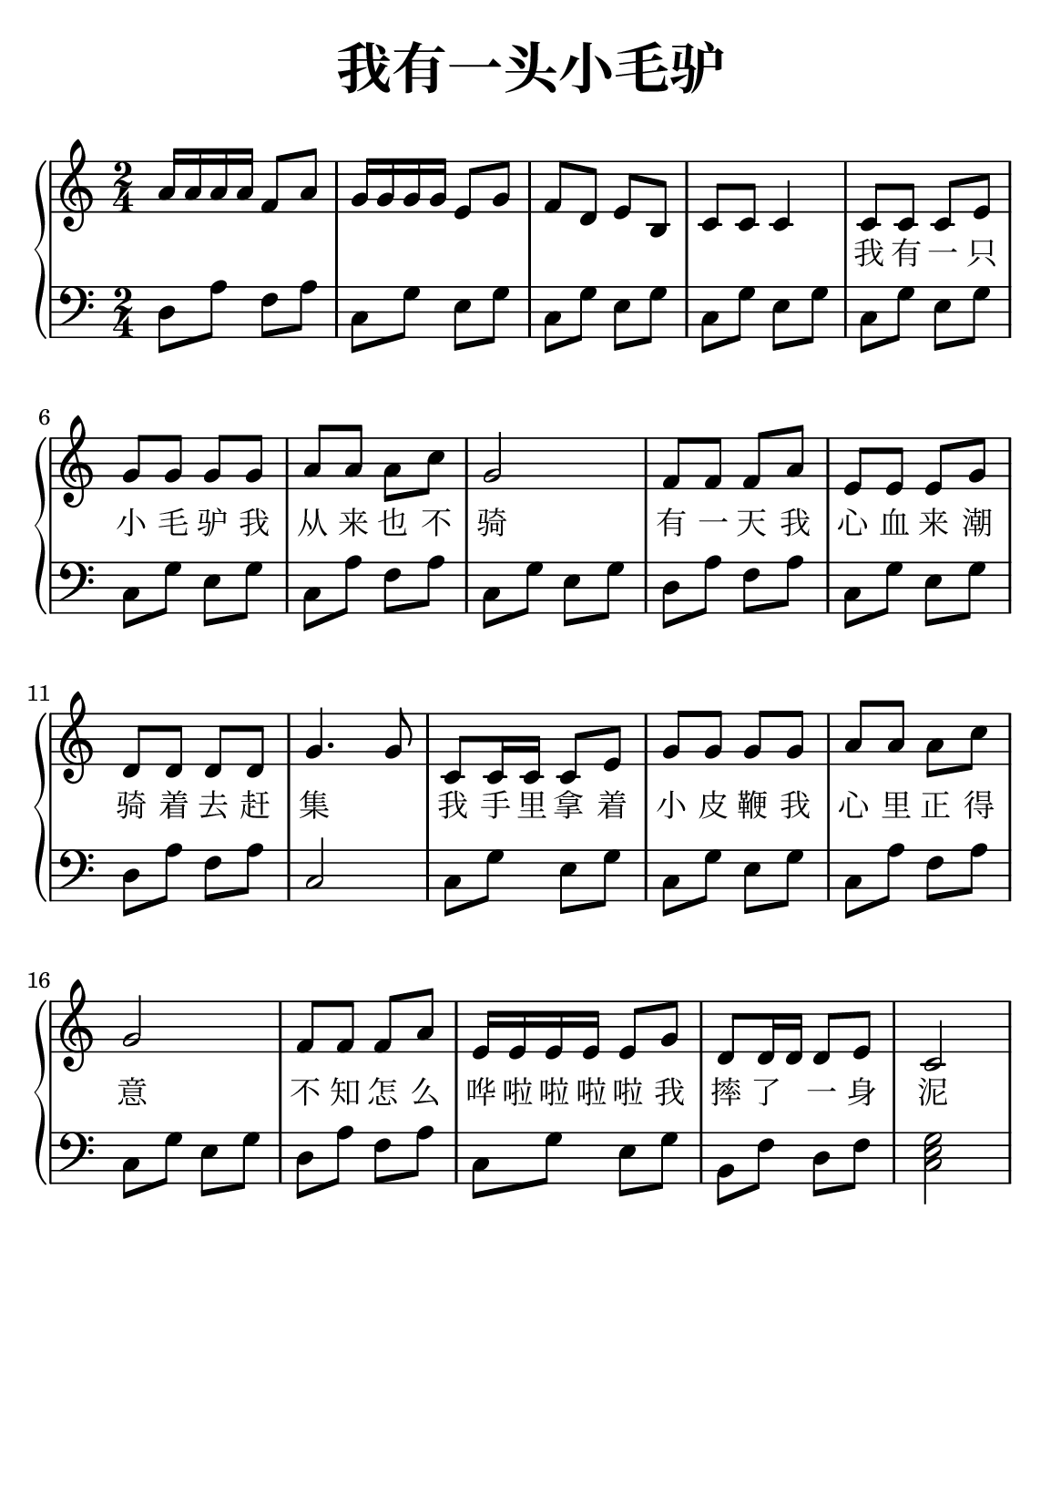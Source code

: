 \version "2.22.0"

\header {
  title = \markup {
    \override #'(font-size . 6) "我有一头小毛驴"
  }
  subtitle = " "
  % Remove default LilyPond tagline
  tagline = ##f
}

% a5
\paper {
  #(set-paper-size "a5")
  %top-margin = 20
  %bottom-margin = 20
  %left-margin = 20
  %right-margin = 20
}

sk = \skip 4

\layout {
  indent = 0.0
}

text = \lyricmode  {
\sk \sk \sk \sk \sk \sk \sk \sk \sk \sk \sk \sk \sk \sk \sk \sk \sk \sk \sk 我 有 一 只 小 毛 驴 我 从 来 也 不 骑 有 一 天 我 心 血 来 潮 骑 着 去 赶 集 \sk
我 手 里 拿 着 小 皮 鞭 我 心 里 正 得 意 不 知 怎 么 哗 啦 啦 啦 啦 我 摔 了 \sk 一 身 泥
}

upper = \relative c {
  \clef treble
  \key c \major
  \time 2/4
\transpose c c {
a'16 a'16 a'16 a'16 f'8 a'8 | %{ bar 2: %} g'16 g'16 g'16 g'16 e'8 g'8 | %{ bar 3: %} f'8 d'8 e'8 b8 | %{ bar 4: %} c'8 c'8 c'4 | %{ bar 5: %} c'8 c'8 c'8 e'8 | %{ bar 6: %} g'8 g'8 g'8 g'8 | %{ bar 7: %} a'8 a'8 a'8 c''8 | %{ bar 8: %} g'2 | %{ bar 9: %} f'8 f'8 f'8 a'8 | %{ bar 10: %} e'8 e'8 e'8 g'8 | %{ bar 11: %} d'8 d'8 d'8 d'8 | %{ bar 12: %} g'4. g'8 | %{ bar 13: %} c'8 c'16 c'16 c'8 e'8 | %{ bar 14: %} g'8 g'8 g'8 g'8 | %{ bar 15: %} a'8 a'8 a'8 c''8 | %{ bar 16: %} g'2 | %{ bar 17: %} f'8 f'8 f'8 a'8 | %{ bar 18: %} e'16 e'16 e'16 e'16 e'8 g'8 | %{ bar 19: %} d'8 d'16 d'16 d'8 e'8 | %{ bar 20: %} c'2
  }
}

lower = \relative c {
  \clef bass
  \key c \major
  \time 2/4
\transpose c c, {
d'8 a'8 f'8 a'8 | %{ bar 2: %} c'8 g'8 e'8 g'8 | %{ bar 3: %} c'8 g'8 e'8 g'8 | %{ bar 4: %} c'8 g'8 e'8 g'8 | %{ bar 5: %} c'8 g'8 e'8 g'8 | %{ bar 6: %} c'8 g'8 e'8 g'8 | %{ bar 7: %} c'8 a'8 f'8 a'8 | %{ bar 8: %} c'8 g'8 e'8 g'8 | %{ bar 9: %} d'8 a'8 f'8 a'8 | %{ bar 10: %} c'8 g'8 e'8 g'8 | %{ bar 11: %} d'8 a'8 f'8 a'8 | %{ bar 12: %} c'2 | %{ bar 13: %} c'8 g'8 e'8 g'8 | %{ bar 14: %} c'8 g'8 e'8 g'8 | %{ bar 15: %} c'8 a'8 f'8 a'8 | %{ bar 16: %} c'8 g'8 e'8 g'8 | %{ bar 17: %} d'8 a'8 f'8 a'8 | %{ bar 18: %} c'8 g'8 e'8 g'8 | %{ bar 19: %} b8 f'8 d'8 f'8 | %{ bar 20: %} < c' e' g' >2
}
}

\score {
    %\new Voice = "mel" { \autoBeamOff \melody }
    \new PianoStaff <<
      \new Voice = "upper" \upper
      \new Lyrics = "IX" \lyricsto "upper" \text
      \new Staff = "lower" \lower
    >>
  \layout {
    \context { \Staff \RemoveEmptyStaves }
  }
  \midi { }
}
